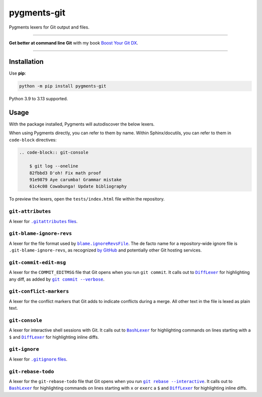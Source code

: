 ============
pygments-git
============

.. image:: https://img.shields.io/github/actions/workflow/status/adamchainz/pygments-git/main.yml.svg?branch=main&style=for-the-badge
   :target: https://github.com/adamchainz/pygments-git/actions?workflow=CI

.. image:: https://img.shields.io/badge/Coverage-100%25-success?style=for-the-badge
   :target: https://github.com/adamchainz/pygments-git/actions?workflow=CI

.. image:: https://img.shields.io/pypi/v/pygments-git.svg?style=for-the-badge
   :target: https://pypi.org/project/pygments-git/

.. image:: https://img.shields.io/badge/code%20style-black-000000.svg?style=for-the-badge
   :target: https://github.com/psf/black

.. image:: https://img.shields.io/badge/pre--commit-enabled-brightgreen?logo=pre-commit&logoColor=white&style=for-the-badge
   :target: https://github.com/pre-commit/pre-commit
   :alt: pre-commit

Pygments lexers for Git output and files.

----

**Get better at command line Git** with my book `Boost Your Git DX <https://adamchainz.gumroad.com/l/bygdx>`__.

----

Installation
============

Use **pip**:

.. code-block:: sh

    python -m pip install pygments-git

Python 3.9 to 3.13 supported.

Usage
=====

With the package installed, Pygments will autodiscover the below lexers.

When using Pygments directly, you can refer to them by name.
Within Sphinx/docutils, you can refer to them in ``code-block`` directives:

.. code-block:: restructuredtext

    .. code-block:: git-console

        $ git log --oneline
        82fbbd3 D'oh! Fix math proof
        91e9879 Aye carumba! Grammar mistake
        61c4c08 Cowabunga! Update bibliography

To preview the lexers, open the ``tests/index.html`` file within the repository.

``git-attributes``
------------------

A lexer for |.gitattributes files|__.

.. |.gitattributes files| replace:: ``.gitattributes`` files
__ https://git-scm.com/docs/gitattributes

``git-blame-ignore-revs``
-------------------------

A lexer for the file format used by |blame.ignoreRevsFile|__.
The de facto name for a repository-wide ignore file is ``.git-blame-ignore-revs``, as recognized `by GitHub <https://docs.github.com/en/repositories/working-with-files/using-files/viewing-a-file#ignore-commits-in-the-blame-view>`__ and potentially other Git hosting services.

.. |blame.ignoreRevsFile| replace:: ``blame.ignoreRevsFile``
__ https://git-scm.com/docs/git-blame#Documentation/git-blame.txt-blameignoreRevsFile

``git-commit-edit-msg``
-----------------------

A lexer for the ``COMMIT_EDITMSG`` file that Git opens when you run ``git commit``.
It calls out to |DiffLexer|__ for highlighting any diff, as added by |git commit --verbose|__.

.. |DiffLexer| replace:: ``DiffLexer``
__ https://pygments.org/docs/lexers/#pygments.lexers.diff.DiffLexer

.. |git commit --verbose| replace:: ``git commit --verbose``
__ https://git-scm.com/docs/git-commit#Documentation/git-commit.txt--v

``git-conflict-markers``
------------------------

A lexer for the conflict markers that Git adds to indicate conflicts during a merge.
All other text in the file is lexed as plain text.

``git-console``
---------------

A lexer for interactive shell sessions with Git.
It calls out to |BashLexer|__ for highlighting commands on lines starting with a ``$`` and |DiffLexer2|__ for highlighting inline diffs.

.. |BashLexer| replace:: ``BashLexer``
__ https://pygments.org/docs/lexers/#pygments.lexers.shell.BashLexer

.. |DiffLexer2| replace:: ``DiffLexer``
__ https://pygments.org/docs/lexers/#pygments.lexers.diff.DiffLexer

``git-ignore``
--------------

A lexer for |.gitignore files|__.

.. |.gitignore files| replace:: ``.gitignore`` files
__ https://git-scm.com/docs/gitignore

``git-rebase-todo``
-------------------

A lexer for the ``git-rebase-todo`` file that Git opens when you run |git rebase --interactive|__.
It calls out to |BashLexer2|__ for highlighting commands on lines starting with ``x`` or ``exerc`` a ``$`` and |DiffLexer3|__ for highlighting inline diffs.

.. |git rebase --interactive| replace:: ``git rebase --interactive``
__ https://git-scm.com/docs/git-rebase#Documentation/git-rebase.txt--i

.. |BashLexer2| replace:: ``BashLexer``
__ https://pygments.org/docs/lexers/#pygments.lexers.shell.BashLexer

.. |DiffLexer3| replace:: ``DiffLexer``
__ https://pygments.org/docs/lexers/#pygments.lexers.diff.DiffLexer
